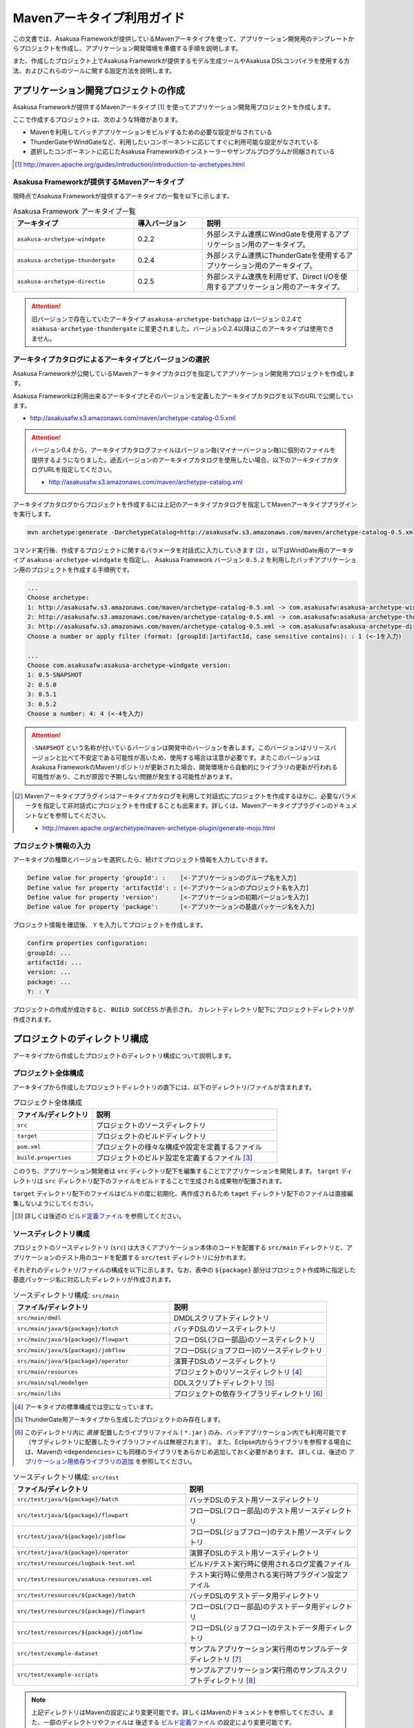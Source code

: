 ===========================
Mavenアーキタイプ利用ガイド
===========================
この文書では、Asakusa Frameworkが提供しているMavenアーキタイプを使って、アプリケーション開発用のテンプレートからプロジェクトを作成し、アプリケーション開発環境を準備する手順を説明します。

また、作成したプロジェクト上でAsakusa Frameworkが提供するモデル生成ツールやAsakusa DSLコンパイラを使用する方法、およびこれらのツールに関する設定方法を説明します。

アプリケーション開発プロジェクトの作成
======================================
Asakusa Frameworkが提供するMavenアーキタイプ [#]_ を使ってアプリケーション開発用プロジェクトを作成します。

ここで作成するプロジェクトは、次のような特徴があります。

* Mavenを利用してバッチアプリケーションをビルドするための必要な設定がなされている
* ThunderGateやWindGateなど、利用したいコンポーネントに応じてすぐに利用可能な設定がなされている
* 選択したコンポーネントに応じたAsakusa Frameworkのインストーラーやサンプルプログラムが同梱されている

..  [#] http://maven.apache.org/guides/introduction/introduction-to-archetypes.html

Asakusa Frameworkが提供するMavenアーキタイプ
--------------------------------------------
現時点でAsakusa Frameworkが提供するアーキタイプの一覧を以下に示します。

..  list-table:: Asakusa Framework アーキタイプ一覧
    :widths: 35 20 45
    :header-rows: 1
    
    * - アーキタイプ
      - 導入バージョン
      - 説明
    * - ``asakusa-archetype-windgate``
      - 0.2.2
      - 外部システム連携にWindGateを使用するアプリケーション用のアーキタイプ。
    * - ``asakusa-archetype-thundergate``
      - 0.2.4
      - 外部システム連携にThunderGateを使用するアプリケーション用のアーキタイプ。
    * - ``asakusa-archetype-directio``
      - 0.2.5
      - 外部システム連携を利用せず、Direct I/Oを使用するアプリケーション用のアーキタイプ。

..  attention::
    旧バージョンで存在していたアーキタイプ ``asakusa-archetype-batchapp`` はバージョン 0.2.4で ``asakusa-archetype-thundergate`` に変更されました。バージョン0.2.4以降はこのアーキタイプは使用できません。

.. _archetype-catalog:

アーキタイプカタログによるアーキタイプとバージョンの選択
--------------------------------------------------------
Asakusa Frameworkが公開しているMavenアーキタイプカタログを指定してアプリケーション開発用プロジェクトを作成します。

Asakusa Frameworkは利用出来るアーキタイプとそのバージョンを定義したアーキタイプカタログを以下のURLで公開しています。

* http://asakusafw.s3.amazonaws.com/maven/archetype-catalog-0.5.xml

..  Attention::
    バージョン0.4 から、アーキタイプカタログファイルはバージョン毎(マイナーバージョン毎)に個別のファイルを提供するようになりました。過去バージョンのアーキタイプカタログを使用したい場合、以下のアーキタイプカタログURLを指定してください。 

    * http://asakusafw.s3.amazonaws.com/maven/archetype-catalog.xml

アーキタイプカタログからプロジェクトを作成するには上記のアーキタイプカタログを指定してMavenアーキタイププラグインを実行します。

..  code-block:: sh

    mvn archetype:generate -DarchetypeCatalog=http://asakusafw.s3.amazonaws.com/maven/archetype-catalog-0.5.xml

コマンド実行後、作成するプロジェクトに関するパラメータを対話式に入力していきます [#]_ 。以下はWindGate用のアーキタイプ ``asakusa-archetype-windgate`` を指定し、 Asakusa Framework バージョン ``0.5.2`` を利用したバッチアプリケーション用のプロジェクトを作成する手順例です。

..  code-block:: sh

    ...
    Choose archetype:
    1: http://asakusafw.s3.amazonaws.com/maven/archetype-catalog-0.5.xml -> com.asakusafw:asakusa-archetype-windgate (-)
    2: http://asakusafw.s3.amazonaws.com/maven/archetype-catalog-0.5.xml -> com.asakusafw:asakusa-archetype-thundergate (-)
    3: http://asakusafw.s3.amazonaws.com/maven/archetype-catalog-0.5.xml -> com.asakusafw:asakusa-archetype-directio (-)
    Choose a number or apply filter (format: [groupId:]artifactId, case sensitive contains): : 1 (<-1を入力)

    ...
    Choose com.asakusafw:asakusa-archetype-windgate version: 
    1: 0.5-SNAPSHOT
    2: 0.5.0
    3: 0.5.1
    3: 0.5.2
    Choose a number: 4: 4 (<-4を入力)

..  attention::
    ``-SNAPSHOT`` という名称が付いているバージョンは開発中のバージョンを表します。このバージョンはリリースバージョンと比べて不安定である可能性が高いため、使用する場合は注意が必要です。またこのバージョンはAsakusa FrameworkのMavenリポジトリが更新された場合、開発環境から自動的にライブラリの更新が行われる可能性があり、これが原因で予期しない問題が発生する可能性があります。

..  [#] Mavenアーキタイププラグインはアーキタイプカタログを利用して対話式にプロジェクトを作成するほかに、必要なパラメータを指定して非対話式にプロジェクトを作成することも出来ます。詳しくは、Mavenアーキタイププラグインのドキュメントなどを参照してください。

    * http://maven.apache.org/archetype/maven-archetype-plugin/generate-mojo.html

プロジェクト情報の入力
----------------------
アーキタイプの種類とバージョンを選択したら、続けてプロジェクト情報を入力していきます。

..  code-block:: sh

    Define value for property 'groupId': :    [<-アプリケーションのグループ名を入力] 
    Define value for property 'artifactId': : [<-アプリケーションのプロジェクト名を入力] 
    Define value for property 'version':      [<-アプリケーションの初期バージョンを入力]
    Define value for property 'package':      [<-アプリケーションの基底パッケージ名を入力]

プロジェクト情報を確認後、 ``Y`` を入力してプロジェクトを作成します。

..  code-block:: sh

    Confirm properties configuration:
    groupId: ...
    artifactId: ...
    version: ...
    package: ...
    Y: : Y

プロジェクトの作成が成功すると、 ``BUILD SUCCESS`` が表示され、
カレントディレクトリ配下にプロジェクトディレクトリが作成されます。


プロジェクトのディレクトリ構成
==============================
アーキタイプから作成したプロジェクトのディレクトリ構成について説明します。

プロジェクト全体構成
--------------------
アーキタイプから作成したプロジェクトディレクトリの直下には、以下のディレクトリ/ファイルが含まれます。

..  list-table::  プロジェクト全体構成
    :widths: 3 7
    :header-rows: 1
    
    * - ファイル/ディレクトリ
      - 説明
    * - ``src``
      - プロジェクトのソースディレクトリ
    * - ``target``
      - プロジェクトのビルドディレクトリ
    * - ``pom.xml``
      - プロジェクトの様々な構成や設定を定義するファイル
    * - ``build.properties``
      - プロジェクトのビルド設定を定義するファイル [#]_ 

このうち、アプリケーション開発者は ``src`` ディレクトリ配下を編集することでアプリケーションを開発します。
``target`` ディレクトリは ``src`` ディレクトリ配下のファイルをビルドすることで生成される成果物が配置されます。

``target`` ディレクトリ配下のファイルはビルドの度に初期化、再作成されるため
``taget`` ディレクトリ配下のファイルは直接編集しないようにしてください。

..  [#] 詳しくは後述の `ビルド定義ファイル`_ を参照してください。


ソースディレクトリ構成
----------------------
プロジェクトのソースディレクトリ (``src``) は大きくアプリケーション本体のコードを配置する ``src/main`` ディレクトリと、アプリケーションのテスト用のコードを配置する ``src/test`` ディレクトリに分かれます。

それぞれのディレクトリ/ファイルの構成を以下に示します。なお、表中の ``${package}`` 部分はプロジェクト作成時に指定した基底パッケージ名に対応したディレクトリが作成されます。

..  list-table:: ソースディレクトリ構成: ``src/main``
    :widths: 5 5
    :header-rows: 1
    
    * - ファイル/ディレクトリ
      - 説明
    * - ``src/main/dmdl``
      - DMDLスクリプトディレクトリ
    * - ``src/main/java/${package}/batch``
      - バッチDSLのソースディレクトリ
    * - ``src/main/java/${package}/flowpart``
      - フローDSL(フロー部品)のソースディレクトリ
    * - ``src/main/java/${package}/jobflow``
      - フローDSL(ジョブフロー)のソースディレクトリ
    * - ``src/main/java/${package}/operator``
      - 演算子DSLのソースディレクトリ
    * - ``src/main/resources``
      - プロジェクトのリソースディレクトリ [#]_
    * - ``src/main/sql/modelgen``
      - DDLスクリプトディレクトリ [#]_
    * - ``src/main/libs``
      - プロジェクトの依存ライブラリディレクトリ [#]_

..  [#] アーキタイプの標準構成では空になっています。
..  [#] ThunderGate用アーキタイプから生成したプロジェクトのみ存在します。
..  [#] このディレクトリ内に *直接* 配置したライブラリファイル ( ``*.jar`` ) のみ、バッチアプリケーション内でも利用可能です（サブディレクトリに配置したライブラリファイルは無視されます）。
        また、Eclipse内からライブラリを参照する場合には、Mavenの ``<dependencies>`` にも同様のライブラリをあらかじめ追加しておく必要があります。
        詳しくは、後述の `アプリケーション用依存ライブラリの追加`_ を参照してください。

..  list-table:: ソースディレクトリ構成: ``src/test``
    :widths: 5 5
    :header-rows: 1
    
    * - ファイル/ディレクトリ
      - 説明
    * - ``src/test/java/${package}/batch``
      - バッチDSLのテスト用ソースディレクトリ
    * - ``src/test/java/${package}/flowpart``
      - フローDSL(フロー部品)のテスト用ソースディレクトリ
    * - ``src/test/java/${package}/jobflow``
      - フローDSL(ジョブフロー)のテスト用ソースディレクトリ
    * - ``src/test/java/${package}/operator``
      - 演算子DSLのテスト用ソースディレクトリ
    * - ``src/test/resources/logback-test.xml``
      - ビルド/テスト実行時に使用されるログ定義ファイル
    * - ``src/test/resources/asakusa-resources.xml``
      - テスト実行時に使用される実行時プラグイン設定ファイル
    * - ``src/test/resources/${package}/batch``
      - バッチDSLのテストデータ用ディレクトリ
    * - ``src/test/resources/${package}/flowpart``
      - フローDSL(フロー部品)のテストデータ用ディレクトリ
    * - ``src/test/resources/${package}/jobflow``
      - フローDSL(ジョブフロー)のテストデータ用ディレクトリ
    * - ``src/test/example-dataset``
      - サンプルアプリケーション実行用のサンプルデータディレクトリ [#]_
    * - ``src/test/example-scripts``
      - サンプルアプリケーション実行用のサンプルスクリプトディレクトリ [#]_

..  note::
     上記ディレクトリはMavenの設定により変更可能です。詳しくはMavenのドキュメントを参照してください。また、一部のディレクトリやファイルは 後述する `ビルド定義ファイル`_ の設定により変更可能です。

..  [#] サンプルアプリケーションをYAESSから実行する際に利用するサンプルデータが含まれます。詳しくは :doc:`../introduction/start-guide` や 各外部連携モジュールのスタートガイドを参照してください。
..  [#] サンプルアプリケーションのデプロイ/実行例を示したスクリプトが含まれます。一部のアーキタイプでは環境依存の実装や環境の初期化処理が含まれるため、実行前に必ずスクリプトの内容を確認してください。

ビルドディレクトリ構成
----------------------
プロジェクトのビルドディレクトリ (``target``) はMavenの各フェーズの実行に対応したビルド成果物が作成されます。

ビルドディレクトリのディレクトリ/ファイルの構成を以下に示します [#]_ 。なお、表中の ``${artifactid}``, ``${version}`` 部分はプロジェクト作成時に指定したプロジェクト名, バージョンに対応した文字列が使用されます。

..  list-table:: ビルドディレクトリ構成
    :widths: 4 2 4
    :header-rows: 1
    
    * - ファイル/ディレクトリ
      - 生成フェーズ [#]_
      - 説明
    * - ``${artifactid}-batchapps-${version}.jar``
      - ``package``
      - Asakusa Frameworkバッチアプリケーション用アーカイブ [#]_
    * - ``${artifactid}-${version}.jar``
      - ``package``
      - Mavenにより生成される標準のjarアーカイブ [#]_
    * - ``${artifactid}-${version}-sources.jar``
      - ``package``
      - Mavenにより生成される標準のソースアーカイブ
    * - ``batchc``
      - ``package``
      - Batch DSLコンパイラが生成するバッチコンパイル結果の出力ディレクトリ
    * - ``batchcwork``
      - ``package``
      - Batch DSLコンパイラが使用するワークディレクトリ
    * - ``dmdl``
      - ``generate-sources``
      - DMDLジェネレータが生成するDMDLスクリプトディレクトリ [#]_
    * - ``excel``
      - ``generate-sources``
      - テストデータジェネレータが生成するテストデータテンプレート用ディレクトリ [#]_
    * - ``sql``
      - ``generate-sources``
      - 管理テーブル用DDL用のディレクトリ [#]_
    * - ``testdriver``
      - ``test``
      - テストドライバが使用するワークディレクトリ
    * - ``generated-sources/annotations/${package}/flowpart``
      - ``compile``
      - Operator DSLコンパイラが生成するフロー演算子
    * - ``generated-sources/annotations/${package}/operator``
      - ``compile``
      - Opretor DSLコンパイラが生成する演算子ファクトリと演算子実装クラス
    * - ``generated-sources/modelgen/${package}/modelgen``
      - ``generate-sources``
      - DMDLコンパイラによって生成されるデータモデルクラス用ディレクトリ

..  note::
    各種コンパイラやジェネレータについて詳しくは、 :doc:`../dmdl/index` や :doc:`../dsl/index`, :doc:`../testing/index` などのドキュメントを参照してください。
..  note::
     上記ディレクトリはMavenの設定により変更可能です。詳しくはMavenのドキュメントを参照してください。また、一部のディレクトリやファイルは 後述する `ビルド定義ファイル`_ の設定により変更可能です。

..  [#] ここで示すディレクトリ以外にも、実行するMavenのプラグインによって様々なディレクトリが生成されます。これらの詳細についてはMavenプラグインのドキュメントなどを参照してください。
..  [#] ファイル/ディレクトリを生成するMavenのフェーズ
..  [#] バッチコンパイルやバッチアプリケーションアーカイブについては、後述の `バッチコンパイルとバッチアプリケーションアーカイブの生成`_ を参照してください。
..  [#] Asakusa Frameworkで作成したアプリケーション実行では利用しません。詳しくは後述の `バッチコンパイルとバッチアプリケーションアーカイブの生成`_ を参照してください。
..  [#] ThunderGate用アーキタイプから生成したプロジェクトのみ生成されます。詳しくは ThunderGate の各ドキュメントを参照してください。
..  [#] テストデータテンプレートについては 後述の `テストデータテンプレートの生成`_ を参照してください。
..  [#] ThunderGate用アーキタイプから生成したプロジェクトのみ生成されます。詳しくは ThunderGate の各ドキュメントを参照してください。


データモデルクラスの生成
========================
Asakusa Frameworkでは、モデルの定義情報の記述するための言語としてDMDL(Data Model Definition Language) が提供されています。
モデル定義情報の記述方法については :doc:`../dmdl/index` を参照してください。

以下はモデルの定義情報を記述したスクリプトファイルの配置について説明します。

DMDLスクリプトの配置
--------------------
DMDLスクリプトはプロジェクトの ``src/main/dmdl`` [#]_ ディレクトリ以下に配置してください。
また、スクリプトのファイル名には ``.dmdl`` の拡張子を付けて、UTF-8エンコーディングで保存してください。

DMDLファイルは複数配置することが出来ます。上記ディレクトリ配下にサブディレクトリを作成し、そこにDMDLファイルを配置することも可能です。

..  [#] このディレクトリはプロジェクトの設定ファイル ``build.properties`` によって変更することが出来ます。詳しくは後述の `ビルド定義ファイル`_ を参照してください。

データモデルクラスの生成
------------------------
アーキタイプから作成したプロジェクトのpom.xmlに対して ``generate-sources`` フェーズを実行するとDMDLコンパイラが起動し、
``target/generated-sources/modelgen`` ディレクトリ以下にデータモデルに関するJavaソースファイルが生成されます。

..  code-block:: sh

    mvn clean generate-sources

データモデルクラスに使われるJavaパッケージ名は、デフォルトではアーキタイプ生成時に指定したパッケージ名の末尾に ``.modelgen`` を付加したパッケージになります。例えばアーキタイプ生成時に指定したパッケージが ``com.example`` の場合、データモデルクラスのパッケージ名は ``com.example.mogelgen`` になります [#]_ 。

..  attention::
    Mavenの実行時に ``clean`` フェーズを常に実行することで、DMDLスクリプトでモデルの名称を変えたとき時などに使わなくなったデータモデルクラスが削除されます。特に理由が無い限りは ``clean`` フェーズを常に実行するとよいでしょう。

..  [#] パッケージ名は、後述する `ビルド定義ファイル`_ の設定により変更することが出来ます。

テストデータテンプレートの生成
------------------------------
``generate-sources`` フェーズを実行すると、データモデルクラスの生成のほか、テストドライバを利用するテストで使用する テストデータテンプレート が ``target/excel`` 配下に生成されます。テストデータテンプレートについては、 :doc:`../testing/using-excel` を参照して下さい。

.. _maven-archetype-batch-compile:


バッチコンパイルとバッチアプリケーションアーカイブの生成
========================================================
Asakusa DSLで記述したバッチアプリケーションをHadoopクラスタにデプロイするためには、Asakusa DSLコンパイラを実行してバッチアプリケーション用のアーカイブファイルを作成します。

DSLコンパイラについての詳しい情報は :doc:`../dsl/user-guide` を参照してください。


バッチコンパイルの実行
----------------------
アーキタイプから作成したプロジェクトのpom.xmlに対して ``package`` フェーズを実行するとバッチコンパイルが実行されます。

..  code-block:: sh

    mvn clean package

Mavenの標準出力に ``BUILD SUCCESS`` が出力されればバッチコンパイルは成功です。バッチコンパイルが完了すると、 ``target`` ディレクトリにバッチコンパイル結果のアーカイブファイルが ``${artifactid}-batchapps-${version}.jar`` というファイル名で生成されます。

``${artifactid}-batchapps-${version}.jar`` はHadoopクラスタ上でjarファイルを展開してデプロイします。Hadoopクラスタへのアプリケーションのデプロイについては以下を参照してください。

* :doc:`../administration/deployment-with-windgate`
* :doc:`../administration/deployment-with-thundergate`
* :doc:`../administration/deployment-with-directio`

..  warning::
    バッチコンパイルを実行すると、 ``target`` ディレクトリ配下には ``${artifactid}-batchapps-${version}.jar`` の他に ``${artifactid}-${version}.jar`` , ``${artifactid}-${version}-sources.jar`` という名前のjarファイルも同時に作成されます。
    これらのファイルはMavenの標準の ``package`` フェーズの処理により作成されるjarファイルですが、Asakusa Frameworkではこれらのファイルは使用しません。
    これらのファイルをHadoopクラスタにデプロイしてもバッチアプリケーションとしては動作しないので注意してください。

..  attention::
    バッチコンパイルの最中 ( ``compileフェーズ`` ) にJavaのソースファイルのコンパイル時に以下の警告が表示されることがあります。
     
    ..  code-block:: sh
    
         [WARNING] ... src/main/java/example/flowpart/ExFlowPart.java:[20,23] シンボルを見つけられません。
         シンボル: クラス ExOperatorFactory
    
    これは、DSLコンパイラが「スパイラルコンパイル」という方式でコンパイルを段階的に実行している過程の警告であり、
    最終的にコンパイルが成功していれば問題ありません。

    より詳しくは、 :doc:`../dsl/user-guide` の :ref:`dsl-userguide-operator-dsl-compiler` を参照してください。

.. _batch-compile-option-with-pom:

バッチコンパイルオプションの指定
--------------------------------
バッチのビルドオプションを指定するには、pom.xmlのプロファイルに定義されているプロパティ ``asakusa.compiler.options`` に値を設定します。
設定できる値は「 ``+<有効にするオプション名>`` 」や「 ``-<無効にするオプション名>`` 」のように、オプション名の先頭に「 ``+`` 」や「 ``-`` 」を指定します。
また、複数のオプションを指定するには「 ``,`` 」(カンマ)でそれぞれを区切ります。

指定できるバッチコンパイルのオプションについては、 :doc:`../dsl/user-guide` の :ref:`batch-compile-options` を参照してください。

モジュールの取り込み
--------------------
バッチコンパイルの実行時に、 :doc:`../dsl/user-guide` の :ref:`include-fragment-module` に説明されているマーカーファイルを使用する方法を使って、バッチアプリケーションを構成する外部のライブラリを取り込むことが出来ます。

マーカファイルの指定によりバッチアプリケーションに取り込まれたライブラリ（フラグメントライブラリ）は、バッチコンパイル実行時に ( ``package`` フェーズ実行時に) 以下のようなログが出力されます。

..  code-block:: sh

     [java] 11:02:42 [main] INFO  c.a.c.testing.DirectFlowCompiler - フラグメントクラスライブラリを取り込みます: /home/asakusa/.m2/repository/example/example-model/1.0-SNAPSHOT/example-model-1.0-SNAPSHOT.jar
     [java] 11:02:42 [main] INFO  c.a.c.testing.DirectFlowCompiler - フラグメントクラスライブラリを取り込みます: /home/asakusa/.m2/repository/example/example-utils/1.0-SNAPSHOT/example-utils-1.0-SNAPSHOT.jar

.. _eclipse-configuration:

Eclipseを使ったアプリケーションの開発
=====================================
統合開発環境(IDE)にEclipseを使用する場合、開発環境にEclipseをインストールした上で、以下の設定を行います。

プロジェクトにEclipse用定義ファイルを追加する
---------------------------------------------
アプリケーション用プロジェクトにEclipseプロジェクト用の定義ファイルを追加します。このコマンドを実行することによってEclipseからプロジェクトをインポートすることが可能になります。

例えば、バッチアプリケーション用プロジェクト「example-app」のEclipse定義ファイルを作成するには、プロジェクトのディレクトリに移動し、以下のコマンドを実行します。

..  code-block:: sh

    cd example-app
    mvn eclipse:eclipse

EclipseからプロジェクトをImportするには、Eclipseのメニューから ``[File]`` -> ``[Import]`` -> ``[General]`` -> ``[Existing Projects into Workspace]`` を選択し、プロジェクトディレクトリを指定します。

..  code-block:: sh

    mvn clean eclipse:eclipse

Mavenプロジェクトへの変換(m2eプラグインの利用)
----------------------------------------------
m2eプラグインを使ってアプリケーション用プロジェクトをMavenプロジェクトに変換すると、Eclipse上からMavenを実行することが可能になるなど、いくつか便利な機能を使用できます。

Mavenプロジェクトへの変換は任意です。変換を行う場合は以下の手順に従ってください。

m2e buildhelper connector のインストール
~~~~~~~~~~~~~~~~~~~~~~~~~~~~~~~~~~~~~~~~
m2eの拡張機能である「m2e buildhelper connector」をインストールします。

1. Eclipseのメニューから ``[Window]`` -> ``[Preferences]`` -> ``[Maven]`` -> ``[Discovery]`` を選択し、ダイアログに表示される ``[Open Dialog]`` ボタンを押下します。
2. 「install m2e connectors」ダイアログが表示されるので、そのリストから「buildhelper」の項目のチェックをONにして ``[Finish]`` ボタンを押下します。
3. ウィザードに従ってm2e buildhelper connectorをインストールします。
    1. 「Install」ダイアログでは そのまま ``[Next>]`` ボタンを押下します。
    2. 「Install Details」ダイアログでは そのまま ``[Next>]`` ボタンを押下します。
    3. 「Review Licenses」ダイアログでは ``[I accept...]`` を選択して ``[Finish]`` ボタンを押下します。
    4. 「Security Warinig」ダイアログが表示された場合、そのまま ``[OK]`` ボタンを押下します。
    5. 「Software Updates」ダイアログではEclipseの再起動を促されるので、 ``[Yes]`` ボタンを押下してEclipseを再起動します。

Mavenプロジェクトへの変換
~~~~~~~~~~~~~~~~~~~~~~~~~
Eclipseのパッケージエクスプローラーからアプリケーション用プロジェクトを右クリックして ``[Configure]`` -> ``[Convert to Maven Project]`` を選択します。

これでMavenプロジェクトへの変換が行われました。アプリケーション用プロジェクトに対してMavenを実行する場合は、アプリケーション用プロジェクトを右クリックして ``[Run As]`` を選択するとサブメニューに ``[Maven build...]`` など、いくつかのMaven実行用メニューが表示されるのでこれを選択してください。

.. _application-dependency-library:

アプリケーション用依存ライブラリの追加
======================================
バッチアプリケーションの演算子から共通ライブラリ（Hadoopによって提供されているライブラリ以外のもの）を使用する場合は、まず通常のMavenを使ったアプリケーションと同様pom.xmlに依存定義( ``<dependency>`` )を追加します。
これに加えて、依存するjarファイルを以下に示す規定のディレクトリに配置する必要があります。

以下はJavaの日付ライブラリである `Joda Time`_ 2.1 を配置する例です。

..  _`Joda Time`: http://joda-time.sourceforge.net/

pom.xmlの編集
-------------

pom.xmlの ``<dependencies>`` 内に依存定義を追加します。

..  code-block:: xml

    <dependency>
        <groupId>joda-time</groupId>
        <artifactId>joda-time</artifactId>
        <version>2.1</version>
    </dependency>

依存ライブラリのコピー
----------------------

MavenのDependencyプラグイン [#]_ を利用して依存ライブラリを取得します。

..  code-block:: sh

    mvn dependency:copy-dependencies

上記のコマンドを実行すると、依存ライブラリがプロジェクト下の ``target/dependency`` 以下にコピーされます。

..  [#] http://maven.apache.org/plugins/maven-dependency-plugin/

プロジェクトの依存ライブラリディレクトリへjarファイルを配置
-----------------------------------------------------------
アプリケーション開発プロジェクトの「依存ライブラリディレクトリ」配下に配置すると、バッチアプリケーションアーカイブに自動的に含まれるようになります。

``target/dependency`` にコピーしたjarファイルから必要なものを選んで ``src/main/libs`` ディレクトリに配置します。

..  code-block:: sh

    mkdir src/main/libs
    cp target/dependency/joda-time-2.1.jar src/main/libs

Asakusaの拡張ライブラリディレクトリへjarファイルを配置
------------------------------------------------------
バッチアプリケーションの実行時に依存ライブラリを利用するもう一つの方法は、Asakusa Framework全体の「拡張ライブラリディレクトリ」に対象のjarファイルを直接配置してしまうことです。
拡張ライブラリディレクトリに追加したjarファイルは、実行時に全てのバッチアプリケーションから参照できます。

``target/dependency`` にコピーしたjarファイルから必要なものを選んで ``$ASAKUSA_HOME/ext/lib`` ディレクトリに配置します。

..  code-block:: sh

    cp target/dependency/joda-time-2.1.jar $ASAKUSA_HOME/ext/lib

ビルド定義ファイル
==================
アーキタイプから作成したプロジェクトの ``build.properties`` はプロジェクトのビルドや各種ツールの動作を設定します。設定項目について以下に説明します。

General Settings
----------------

  ``asakusa.database.enabled``
    *(asakusa-archetype-thundergateのみ)*

    ( ``true`` or ``false`` ) このプロパティをfalseにすると、モデル生成処理 ( ``generate-sources`` ) でデータベースに対する処理を行わなくなります。
    
    モデルの定義をDMDLのみで行う場合は、このオプションをfalseにするとデータベースを使用せずにモデル生成を行うことが可能になります。

  ``asakusa.database.target``
    *(asakusa-archetype-thundergateのみ)*

    モデル生成処理 ( ``generate-sources`` ) でデータベースを使用する場合に、データベース定義ファイルを特定するためのターゲット名を指定します。
    
    開発環境で使用するデータベース定義ファイルは、ローカルにインストールしたAsakusa FrameworkのThunderGate用データベース定義ファイル ( ``$ASAKUSA_HOME/bulkloader/conf/${asakusa.database.target}-jdbc.properties`` )を使用します。開発環境へのインストール時に本プロパティの設定値を使って左記ディレクトリにデータベース定義ファイルを生成します。
    
    通常はこの値を変更する必要はありませんが、ThnderGateのインポータ/エクスポータ記述でターゲット名を変更している場合にはターゲット名に合わせて変更します。また、１つの開発環境で複数のアプリケーションプロジェクトに対して作業している場合に、それぞれのプロジェクトでデータベースを分けておきたい場合に個別の値を指定すると便利です。
    
    なお、インポータ/エクスポータ記述で複数のデータソースを指定している場合は、本ターゲット名は使用しているデータソース名のうちいずれか１つのデータソースを使用し、データベース定義ファイルはターゲット分の定義ファイルを ``$ASAKUSA_HOME/bulkloader/conf`` 配下に配置します。その上で、定義ファイル内に記述するすべてのデータベース設定をすべて同じ内容にしてください（バージョン |version| ではAsakusa Frameworkのテストツールが複数データソースに対応していないため）。

Batch Compile Settings
----------------------

  ``asakusa.package.default``
    バッチコンパイル時に生成されるHadoopのジョブ、及びMapReduce関連クラスのJavaパッケージを指定します。デフォルト値はアーキタイプ生成時に指定した ``package`` の値に ``.batchapp`` を付与した値になります。

  ``asakusa.batchc.dir``
    バッチコンパイル時に生成されるHadoopのジョブ、及びMapReduce関連クラスの出力ディレクトリを指定します。 ``package`` フェーズを実行した時に生成されるjarファイルは、このディレクトリ配下のソースをアーカイブしたものになります。

  ``asakusa.compilerwork.dir``
    バッチコンパイル時にコンパイラが使用するワークディレクトリを指定します。

  ``asakusa.hadoopwork.dir``
    Asakusa Frameworkがジョブフローの実行毎にデータを配置するHadoopファイルシステム上のディレクトリを、ユーザのホームディレクトリからの相対パスで指定します。
    
    パスに文字列 ``${execution_id}`` が含まれる場合、ワークフローエンジンから指定されたexecution_idによって置換されます。デフォルト値はexecution_idが指定されているため、ジョブフローの実行毎にファイルシステム上は異なるディレクトリが使用されることになります。

Model Generator Settings
------------------------

  ``asakusa.modelgen.package``
    モデルジェネレータによるモデル生成時にデータモデルクラスに付与されるJavaパッケージを指定します。デフォルト値は、アーキタイプ生成時に指定した ``package`` の値に ``.modelgen`` を付与した値になります。

  ``asakusa.modelgen.includes``
    ``generate-sources`` フェーズ実行時にモデルジェネレータ、およびテストデータテンプレート生成ツールが生成対象とするモデル名を正規表現の書式で指定します。
    
  ``asakusa.modelgen.excludes``
    ``generate-sources`` フェーズ実行時にモデルジェネレータ、およびテストデータテンプレート生成ツールが生成対象外とするモデル名を正規表現の書式で指定します。デフォルト値はThunderGateが使用する管理テーブルを生成対象外とするよう指定されています。特に理由が無い限り、デフォルト値で指定されている値は削除しないようにして下さい。

  ``asakusa.modelgen.sid.column``
    *(asakusa-archetype-thundergateのみ)*

    ThunderGateが入出力を行う業務テーブルのシステムIDカラム名を指定します。この値はThunderGate用のデータベースノード用プロパティファイル( ``bulkloader-conf-db.properties`` )のプロパティ ``table.sys-column-sid`` と同じ値を指定してください。この項目はThunderGateキャッシュを使用する場合にのみ必要です。

  ``asakusa.modelgen.timestamp.column``
    *(asakusa-archetype-thundergateのみ)*

    ThunderGateが入出力を行う業務テーブルの更新日時カラム名を指定します。この値はThunderGate用のデータベースノード用プロパティファイル( ``bulkloader-conf-db.properties`` )のプロパティ ``table.sys-column-updt-date`` と同じ値を指定してください。この項目はThunderGateキャッシュを使用する場合にのみ必要です。

  ``asakusa.modelgen.delete.column``
    *(asakusa-archetype-thundergateのみ)*

    ThunderGateが入出力を行う業務テーブルの論理削除フラグカラム名を指定します。この項目はThunderGateキャッシュを使用する場合にのみ必要です。

  ``asakusa.modelgen.delete.value``
    *(asakusa-archetype-thundergateのみ)*

    ThunderGateが入出力を行う業務テーブルの論理削除フラグが削除されたことを示す値を指定します。この項目はThunderGateキャッシュを使用する場合にのみ必要です。

  ``asakusa.modelgen.output``
    モデルジェネレータが生成するデータモデルクラス用Javaソースの出力ディレクトリを指定します。アーキタイプが提供するEclipseの設定情報と対応しているため、特に理由が無い限りはデフォルト値を変更しないようにしてください。この値を変更する場合、合わせてpom.xmlの修正も必要となります。

  ``asakusa.dmdl.encoding``
    DMDLスクリプトが使用する文字エンコーディングを指定します。

  ``asakusa.dmdl.dir``
    DMDLスクリプトを配置するディレクトリを指定します。

ThunderGate Settings
--------------------

  ``asakusa.bulkloader.tables``
    *(asakusa-archetype-thundergateのみ)*

    ``generate-sources`` フェーズ実行時に生成されるThunderGate管理テーブル用DDLスクリプト（後述の ``asakusa.bulkloader.genddl`` で指定したファイル）に含める対象テーブルを指定します。このプロパティにインポート、及びエクスポート対象テーブルのみを指定することで、余分な管理テーブルの生成を抑止することが出来ます。開発時にはデフォルト（コメントアウト）の状態で特に問題ありません。

  ``asakusa.bulkloader.genddl``
    *(asakusa-archetype-thundergateのみ)*

    ``generate-sources`` フェーズ実行時に生成されるThunderGate管理テーブル用DDLスクリプトのファイルパスを指定します。

  ``asakusa.dmdl.fromddl.output``
    *(asakusa-archetype-thundergateのみ)*

    ``generate-sources`` フェーズ実行時にモデル定義情報となるDDLスクリプトから生成するDMDLスクリプトの出力先を指定します。

TestDriver Settings
-------------------

  ``asakusa.testdatasheet.generate``
    ( ``true`` or ``false`` ) このプロパティをfalseにすると、 ``generate-sources`` フェーズ実行時にテストデータテンプレートの作成を行わないようになります。テストドライバを使ったテストにおいて、テストデータの定義をExcelシート以外で管理する場合はfalseに設定してください。

  ``asakusa.testdatasheet.format``
    ``generate-sources`` フェーズ実行時に生成されるテストデータテンプレートのフォーマットを指定します。以下の値を指定することが出来ます。
      * ``DATA``: テストデータテンプレートにテストデータの入力データ用シートのみを含めます。
      * ``RULE``: テストデータテンプレートにテストデータの検証ルール用シートのみを含めます。
      * ``INOUT``: テストデータテンプレートにテストデータの入力データ用シートと出力（期待値）用シートを含めます。
      * ``INSPECT``: テストデータテンプレートにテストデータの出力（期待値）用シートと検証ルール用シートのみを含めます。
      * ``ALL``: テストデータテンプレートに入力データ用シート、出力（期待値）用シート、検証ルール用シートを含めます。

  ``asakusa.testdatasheet.output``
    ``generate-sources`` フェーズ実行時に生成されるテストデータテンプレートの出力ディレクトリを指定します。

  ``asakusa.testdriver.compilerwork.dir``
    テストドライバの実行時にテストドライバの内部で実行されるバッチコンパイルに対してコンパイラが使用するワークディレクトリを指定します。 
    
    ``asakusa.compilerwork.dir`` と同じ働きですが、この項目はテストドライバの実行時にのみ使われます。

  ``asakusa.testdriver.hadoopwork.dir``
    テストドライバの実行時にテストドライバの内部で使用される、ジョブフローの実行毎にデータを配置するHadoopファイルシステム上のディレクトリを、ユーザのホームディレクトリからの相対パスで指定します。Hadoopのスタンドアロンモード使用時には、OS上のユーザのホームディレクトリが使用されます。

    ``asakusa.hadoopwork.dir`` と同じ働きですが、この項目はテストドライバの実行時にのみ使われます。

TestDriver Settings (for Asakusa 0.1 asakusa-test-tools)
--------------------------------------------------------

  ``asakusa.testdatasheet.v01.generate``
    *(asakusa-archetype-thundergateのみ)*

    ( ``true`` or ``false`` ) Asakusa Framework 0.1 仕様のテストデータテンプレートを出力するかを設定します（デフォルトは出力しない）。 このプロパティをtrueにすると、 ``generate-sources`` フェーズ実行時にテストデータテンプレートが ``target/excel_v01`` ディレクトリ配下に出力されるようになります。

  ``asakusa.testdriver.testdata.dir``
    *(asakusa-archetype-thundergateのみ)*

    テストドライバの実行時に、テストドライバが参照するテストデータテンプレートの配置ディレクトリを指定します。
    
    このプロパティは、テストドライバAPIのうち、Asakusa Framework 0.1 から存在する ``*TestDriver`` というクラスの実行時のみ使用されます。Asakusa Framework 0.2 から追加された ``*Tester`` 系のテストドライバAPIは、この値を使用せず、テストドライバ実行時のクラスパスからテストデータテンプレートを参照するようになっています。

  ``asakusa.excelgen.tables``
    *(asakusa-archetype-thundergateのみ)*

    Asakusa Framework 0.1 仕様のテストデータテンプレート生成ツールをMavenコマンドから実行 ( ``mvn exec:java -Dexec.mainClass=com.asakusafw.testtools.templategen.Main`` )した場合に、テストデータシート生成ツールが生成の対象とするテーブルをスペース区切りで指定します。
    
